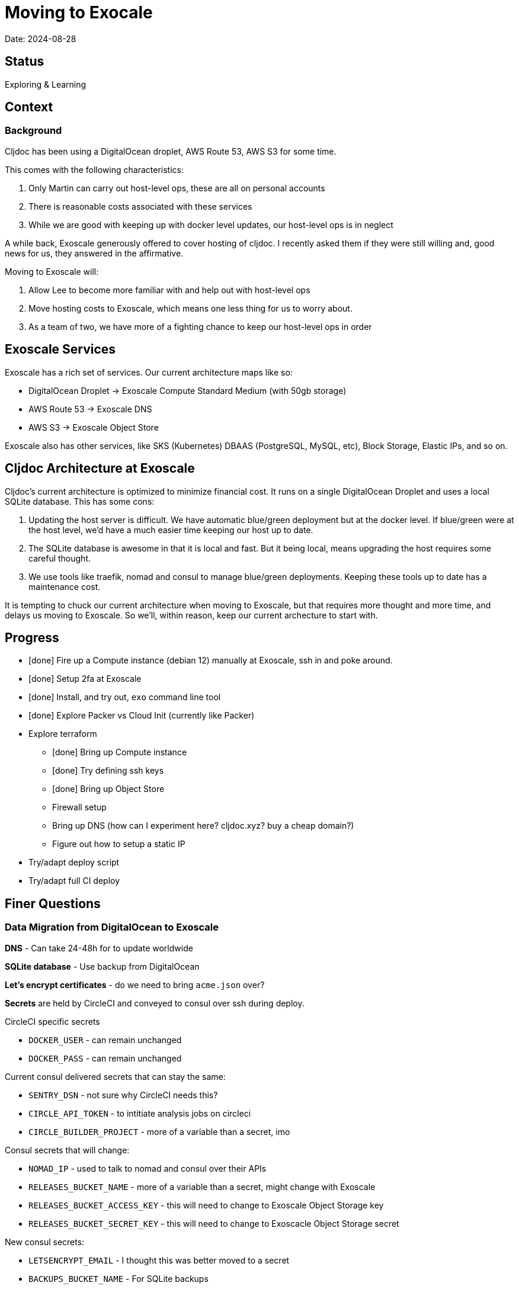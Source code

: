 = Moving to Exocale

Date: 2024-08-28

== Status

Exploring & Learning

== Context

=== Background
Cljdoc has been using a DigitalOcean droplet, AWS Route 53, AWS S3 for some time.

This comes with the following characteristics:

1. Only Martin can carry out host-level ops, these are all on personal accounts
2. There is reasonable costs associated with these services
3. While we are good with keeping up with docker level updates, our host-level ops is in neglect

A while back, Exoscale generously offered to cover hosting of cljdoc.
I recently asked them if they were still willing and, good news for us, they answered in the affirmative.

Moving to Exoscale will:

1. Allow Lee to become more familiar with and help out with host-level ops
2. Move hosting costs to Exoscale, which means one less thing for us to worry about.
3. As a team of two, we have more of a fighting chance to keep our host-level ops in order

== Exoscale Services
Exoscale has a rich set of services.
Our current architecture maps like so:

* DigitalOcean Droplet -> Exoscale Compute Standard Medium (with 50gb storage)
* AWS Route 53 -> Exoscale DNS
* AWS S3 -> Exoscale Object Store

Exoscale also has other services, like SKS (Kubernetes) DBAAS (PostgreSQL, MySQL, etc), Block Storage, Elastic IPs, and so on.

== Cljdoc Architecture at Exoscale
Cljdoc's current architecture is optimized to minimize financial cost.
It runs on a single DigitalOcean Droplet and uses a local SQLite database.
This has some cons:

1. Updating the host server is difficult.
We have automatic blue/green deployment but at the docker level.
If blue/green were at the host level, we'd have a much easier time keeping our host up to date.
2. The SQLite database is awesome in that it is local and fast.
But it being local, means upgrading the host requires some careful thought.
3. We use tools like traefik, nomad and consul to manage blue/green deployments.
Keeping these tools up to date has a maintenance cost.

It is tempting to chuck our current architecture when moving to Exoscale, but that requires more thought and more time, and delays us moving to Exoscale.
So we'll, within reason, keep our current archecture to start with.

== Progress

* [done] Fire up a Compute instance (debian 12) manually at Exoscale, ssh in and poke around.
* [done] Setup 2fa at Exoscale
* [done] Install, and try out, `exo` command line tool
* [done] Explore Packer vs Cloud Init (currently like Packer)
* Explore terraform
** [done] Bring up Compute instance
** [done] Try defining ssh keys
** [done] Bring up Object Store
** Firewall setup
** Bring up DNS (how can I experiment here? cljdoc.xyz? buy a cheap domain?)
** Figure out how to setup a static IP
* Try/adapt deploy script
* Try/adapt full CI deploy

== Finer Questions

=== Data Migration from DigitalOcean to Exoscale

*DNS* - Can take 24-48h for to update worldwide

*SQLite database* - Use backup from DigitalOcean

*Let's encrypt certificates* - do we need to bring `acme.json` over?

*Secrets* are held by CircleCI and conveyed to consul over ssh during deploy.

CircleCI specific secrets

* `DOCKER_USER` - can remain unchanged
* `DOCKER_PASS` - can remain unchanged

Current consul delivered secrets that can stay the same:

* `SENTRY_DSN` - not sure why CircleCI needs this?
* `CIRCLE_API_TOKEN` - to intitiate analysis jobs on circleci
* `CIRCLE_BUILDER_PROJECT` - more of a variable than a secret, imo

Consul secrets that will change:

* `NOMAD_IP` - used to talk to nomad and consul over their APIs
* `RELEASES_BUCKET_NAME` - more of a variable than a secret, might change with Exoscale
* `RELEASES_BUCKET_ACCESS_KEY` - this will need to change to Exoscale Object Storage key
* `RELEASES_BUCKET_SECRET_KEY` - this will need to change to Exoscacle Object Storage secret

New consul secrets:

* `LETSENCRYPT_EMAIL` - I thought this was better moved to a secret
* `BACKUPS_BUCKET_NAME` - For SQLite backups
* `BACKUPS_BUCKET_ACCESS_KEY`
* `BACKUPS_BUCKET_SECRETE_KEY`

*ssh keys* We need to grant permission for CircleCI to ssh in to interact with nomad and consul.
We configure an additional key on CircleCI to do this and add authorize it on our server instance.
TODO: I'm not exactly sure how this was carried out for DigitalOcean droplet. Maybe manually?

=== Terraform
We'll continue to use terraform to declare and provision cloud services.
Exoscale has support for terraform: https://registry.terraform.io/providers/exoscale/exoscale/latest/docs

==== Lifecycles
TODO: understand how to support different lifecycles, and if we actually need to.

For example if we declare an Elastic IP which outputs a static IP... we probably want to preserve that static IP, if reasonable.
Is this an issue?
Maybe not?
If we destroy an entire infrastructure, I suppose.
But we shouldn't be doing that normally?
So maybe not an issue?

==== Sharing Terraform State
Because we want to be an ops team I'd like to somehow share terraform state.
Terraform state is sensitive, so we'd need to share it securely.
And we'd like to avoid the possibility of concurrent updates.

Terraform supports saving state to s3 via `backend` config.
https://developer.hashicorp.com/terraform/language/settings/backends/s3
Clojars makes use of this feature:
https://github.com/clojars/infrastructure/blob/6cf9c100e38408016cd979f1611602523766200e/terraform/main.tf#L6-L11

Exoscale includes an example of doing this.
https://github.com/exoscale/terraform-provider-exoscale/blob/aef50d3f097648d405bcca1a46c8a99959f94706/examples/sos-backend/providers.tf

When using s3, locking is currently optionally supported via dynamoDB,
We don't have dynamoDB at Exoscale, so that's a nogo.
But there is some recent investigation into supporting locking via new s3 conditional writes.
See: https://github.com/hashicorp/terraform/issues/35625
Conditionals writes are on the Exoscale todo list, but will not be implemented soon.

Terraform s3 backend also optionally supports encryption for data at rest.
https://developer.hashicorp.com/terraform/language/settings/backends/s3#encrypt
But.. I think this might be via s3 encryption.
https://docs.aws.amazon.com/AmazonS3/latest/userguide/UsingServerSideEncryption.html
Which is planned for implementation at Exoscale, bu not yet available for Exoscale Oject Store.
https://community.exoscale.com/documentation/storage/encryption/#encryption-at-rest

==== Notes

* For Exoscale we need to `skip_requesting_account_id` when using the aws provider to talk to the Exoscale Object Store.
A seemingly unnecessary warning is emitted: AWS account ID not found for provider.
It's a known issue: https://github.com/hashicorp/terraform-provider-aws/issues/37062
I've pinged Exoscale about this and even though it is not an Exocale issue, they might go ahead and fix it.

==== Plan

* Because Exoscale doesn't support encryption (and perhaps less importantly locking) initially, we won't be sharing Terraform state.
* In the future: Consider using Amazon S3 for sharing state.
Monitor progress on a S3-only solution https://github.com/hashicorp/terraform/issues/35625
* There is also Terraform HCP, which has a limited free tier, but I don't at-a-glance understand it, so don't want to spend time learning another complex thing.

=== Access
Exoscale supports ssh access to the host.
Although we don't want to make changes to the host directly, it can be convenient to poke around.

* TODO: Need to setup access for deployment from CircleCI
* TODO: Ensure both Martin and I have access.
* TODO: Once I get something basic going invite Martin to the cljdoc org at  Exoscale.

=== Database Backups
I don't remember a time when the cljdoc DigitalOcean droplet has failed us.
It just keeps chugging along.

But hardware does fail and instances do go poof.
This might be more of a normal occurence at Exoscale, we don't know yet.

To compensate we should do what we should have been doing all along over at Digital Ocean.
We should be automatically periodically backing up our SQLite database.

In theory, the SQLite database can be wholly reconstituted by rebuilding docs.
But this represents a lot of compute time over at CircleCI so we'd rather save the hard work CircleCI has done for cljoc.

Our db backup is about 1gb and we want to be respectful of Exoscale resources, we don't need to keep all backups.
A daily backup should be sufficient with backup retention strategy of:

* 7 daily
* 4 weekly
* 12 monthly
* 2 annually

Our Lucene full-text database is quickly reconstituted from clojars at startup time, so no need to save a backup of it.

=== Packer or Cloud Init?
We currently use packer to build our host image.

Exoscale offers a nice selection pre-built image templates.
I've explored using a Debian pre-built template, then adding docker, nomad and consul, etc via cloud init.

I've successfuly experimented with this, but given the cloud init docs are on the less coherent side, it took me quite a while to figure out.
And while cloud init works, the updates are applied after the image boots.
So there will be some necessary waiting until cloud init completes.

My feeling is that cloud init might have its place for light config, but packer is the better choice for installing requisite packages.

Although Exoscale documents using Packer, its not listed as a Packer integrations
https://developer.hashicorp.com/packer/integrations/digitalocean/digitalocean - here's digitalocean
https://github.com/exoscale/packer-plugin-exoscale - aha! here it is.

After some experimentation, my feeling is that for initial software setup, packer is easier to verify and work with.
We can work an existing Exoscale template as a base (we'll use Debian 12 to start with) and build upon it.

Packer notes:

* For DigitalOcean we embedded the date in the DigitalOcean image identifier.
For Exoscale we won't do this.
Exoscale allows for multiple private templates with the same name and will automatically pick the most recent one.
This is perhaps a bit less human-friendly and concrete but avoids having to discover/store the current template which would add complexity when there is more than 1 ops person on the ops team.

=== Deployment
See `modules/deploy` for the details.

On deploy:

* ensure docker hub has cljdoc docker image for this release
* use ssh port forwarding to cljdoc host server
* sync config via consul API
** traefik config `config/traefik-toml`
** cljdoc secrets `config/cljdoc/secrets-edn`
* post our jobspec to nomad API
** lb (gets is config from consul)
** cljdoc (with docker tag of release) (gets secrets from consul)
* wait until new cljdoc deployment is healthy (via nomad)
* promote new deployment via nomad
** canary becomes cljdoc
** and old cljdoc retired

I think I might be able to mostly just reuse this.
The consul and nomad REST APIs, I think, are still supported and valid.

=== Traefik
We'll continue to use traefik as our internal load balancer to support blue/green deployments.
Traefik is currently at v3.1.2, we are quite behind at v1.7.

Traefik is run from a docker image (known to nomad as `lb`).

What is traefik's role?:

* redirects cljdoc.xyz to cljdoc.org
* SSL certs via Let's Encrypt (configured under `acme`)
* directs traffic to consul discovered cljdoc

Reminder: traefik logs exhausted all disk space over at DigitalOcean and caused nomad corruption; we probably want to implement traefik log rotation and deletion.
Maybe save 2 weeks of logs?

TODO: We allocated 128mb to traefik v1.7 container, will this be enough for traefik v3.1?

=== Nomad & Consul Initial Config
Cljdoc's DigitalOcean Packer config installed

* `/ect/nomad/server.hcl`
* `/etc/systemd/system/nomad.service`
* `/etc/systemd/system/consul.service`

I don't know if these were overriding existing default configs or providing a config where non existed.
There were changes some of these files, so I assume those changes will need to be included/replicated.

I'm noticing that config on the actual server has somehow drifted from what we have in terraform.
Actual config `etc/nomad/server/hcl`:

[source,hcl]
----
data_dir = "/etc/nomad.d"

server {
  enabled          = true
  bootstrap_expect = 1
}

client {
  enabled = true
}

plugin "docker" {
  config {
    volumes {
      enabled      = true
      selinuxlabel = "z"
    }
  }
}
----

Some changes I've while moving to Exoscale:

* create `consul` user for consul service
* nomad docs say it should be run as root https://developer.hashicorp.com/nomad/docs/operations/nomad-agent
so continue to do so +
TODO: Actually... I think the service should probably be run under nomad:nomad user but its the agent that should be run under root?
* use `/etc/nomad.d` for config dir, and `/etc/consul.d` as home and config dir
* use `/var/lib/nomad` and `/var/lib/consul` for data dirs

Some notes:

* nomad complains about Serf comms, but I think this is ignorable for a single-node installation?

=== Zip Release Artifacts
The release workflow creates a zip file from which it then creates a docker image which it then uploads to docker hub.

Each release uploads the zip file to s3.
I'm not entirely sure of the value of this.
It does keep a record of what actually built the cljdoc docker image with.
I suppose we could carry on with this.

=== Pinning Software at Specific Versions
Historically, hashicorp seems to have had no qualms about introducing breaking changes.

So rather than installing the latest, we probably want to install and pin `nomad` and `consul` versions.

I've opted to continue to install `nomad` and `consul` from their zip files but have added:

* checking sha256sum of downloaded zips
* creating a consul user underwhich to run consul (nomad docs recommend it be run from root)

It might be interesting at some future date to look into NixOS.

=== Deploying from CircleCI
I see that we deploy to `NOMAD_IP`, I don't think this would resolve to something different than cljdoc.org.
This implies we have a static IP setup at DigitalOcean.

We can setup a static IP on Exoscale via Elastic IPs.
https://community.exoscale.com/documentation/compute/eip/

If we define our static IP via terraform, we'll have to remember that if we `destroy` this aspect of our setup, we'll also be destroying static IP.
I'm not sure how this is expressed in the current terraform config; if it is.

=== Critical Updates
Sometimes vulnerabilities are discovered.
How to address?

=== Logs
When currently send error level log events to Sentry.io.
We make no effort to save any other logs.
Which could be OK for cljdoc.

I've sometimes taken a peek a cljdoc logs via nomad.
But otherwise, I've been uninterested.

Other than addressing traefik's log rotation, I'll likely not make any changes, at least initially, when moving to Exoscale.

=== Firewall
Exoscale has firewall support via security groups.

I see that our DigitalOcean droplet also setup firewalld.
I'll look into both of these.

== Thoughts & Notes from Experiments

=== Cloud Init is Tough to Test
I started off testing by launching Compute instances at Exoscale, but that was becoming painful.

I landed on testing locally with lxd.

Installation: https://support.system76.com/articles/containers/
(missing cmd: newgrp lxd).

Initial setup (rerun after delete):
[source,shell]
----
lxc launch images:debian/12 debian12
----

Other useful commands
[source,shell]
----
lxc stop debian12
lxc delete debian12
lxc restart debian12
----

The base debian is missing cloud init so we have to install it first
[source,shell]
----
lxc exec debian12 -- apt update
lxc exec debian12 -- apt install cloud-init
----

And then feed our cloud init config, then restart for it to take effect:
[source,shell]
----
lxc config set debian12 user.user-data - < cloud-config.yaml
lxc restart debian12
----

Useful cmds to snoop around:
[source,shell]
----
lxc exec debian12 -- cat /var/log/cloud-init.log
lxc exec debian12 -- cat /var/log/cloud-init-output.log
lxc exec debian12 -- /bin/bash
----

Useful cloud-init cmds:

* `cloud-init status` - Reports `status: done` when complete
* `cloud-init status --wait` - Waits for cloud-init to complete all tasks then reports status
